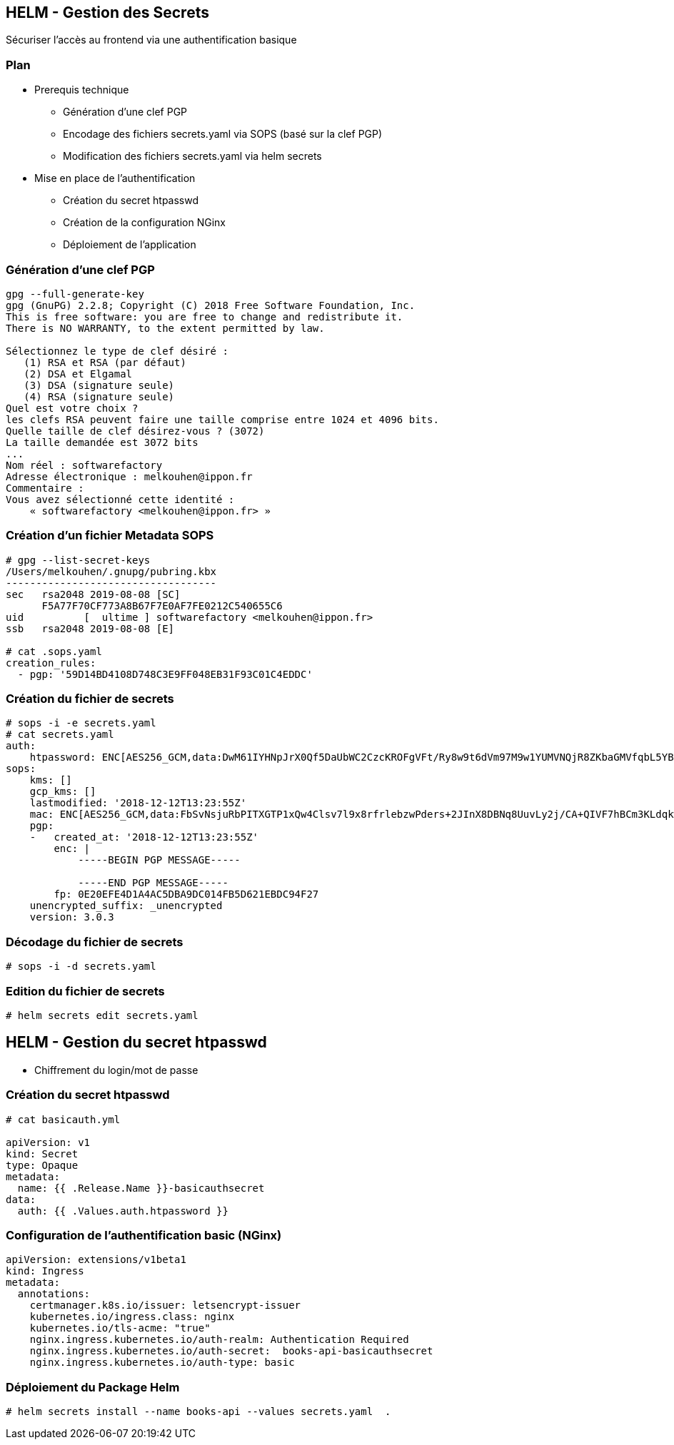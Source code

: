== HELM - Gestion des Secrets

Sécuriser l'accès au frontend via une authentification basique

=== Plan

[%step]
* Prerequis technique
** Génération d'une clef PGP
** Encodage des fichiers secrets.yaml via SOPS (basé sur la clef PGP)
** Modification des fichiers secrets.yaml via helm secrets
* Mise en place de l'authentification
** Création du secret htpasswd
** Création de la configuration NGinx
** Déploiement de l'application

=== Génération d'une clef PGP

[source, bash]
----
gpg --full-generate-key
gpg (GnuPG) 2.2.8; Copyright (C) 2018 Free Software Foundation, Inc.
This is free software: you are free to change and redistribute it.
There is NO WARRANTY, to the extent permitted by law.

Sélectionnez le type de clef désiré :
   (1) RSA et RSA (par défaut)
   (2) DSA et Elgamal
   (3) DSA (signature seule)
   (4) RSA (signature seule)
Quel est votre choix ?
les clefs RSA peuvent faire une taille comprise entre 1024 et 4096 bits.
Quelle taille de clef désirez-vous ? (3072)
La taille demandée est 3072 bits
...
Nom réel : softwarefactory
Adresse électronique : melkouhen@ippon.fr
Commentaire :
Vous avez sélectionné cette identité :
    « softwarefactory <melkouhen@ippon.fr> »
----

=== Création d'un fichier Metadata SOPS

[source, bash]
----
# gpg --list-secret-keys
/Users/melkouhen/.gnupg/pubring.kbx
-----------------------------------
sec   rsa2048 2019-08-08 [SC]
      F5A77F70CF773A8B67F7E0AF7FE0212C540655C6
uid          [  ultime ] softwarefactory <melkouhen@ippon.fr>
ssb   rsa2048 2019-08-08 [E]

# cat .sops.yaml
creation_rules:
  - pgp: '59D14BD4108D748C3E9FF048EB31F93C01C4EDDC'
----

=== Création du fichier de secrets

[source, yaml]
----
# sops -i -e secrets.yaml
# cat secrets.yaml
auth:
    htpassword: ENC[AES256_GCM,data:DwM61IYHNpJrX0Qf5DaUbWC2CzcKROFgVFt/Ry8w9t6dVm97M9w1YUMVNQjR8ZKbaGMVfqbL5YBbbAps,iv:rQgGF0kHFq5B6y1GZy6ORx/KMBfWOBf43hVfNRqaLCk=,tag:5H++7uKF1eIEI+uCPvvl/g==,type:str]
sops:
    kms: []
    gcp_kms: []
    lastmodified: '2018-12-12T13:23:55Z'
    mac: ENC[AES256_GCM,data:FbSvNsjuRbPITXGTP1xQw4Clsv7l9x8rfrlebzwPders+2JInX8DBNq8UuvLy2j/CA+QIVF7hBCm3KLdqkwdMhdY5ic4ogIvYRJUJm9Bnvv9bBKvwsXfA/EO6Zler3fXnpQ3ey+ZNurvYqgeMyMB3ft80KTJCxdInYZ7nymFDg8=,iv:oM6d+i+oC8i3tSeuu3apzIsJCXyK86tPJO2NVuxaApA=,tag:c2p7Wy0qVJn2DwrL/fhAjQ==,type:str]
    pgp:
    -   created_at: '2018-12-12T13:23:55Z'
        enc: |
            -----BEGIN PGP MESSAGE-----

            -----END PGP MESSAGE-----
        fp: 0E20EFE4D1A4AC5DBA9DC014FB5D621EBDC94F27
    unencrypted_suffix: _unencrypted
    version: 3.0.3
----

=== Décodage du fichier de secrets

[source, yaml]
----
# sops -i -d secrets.yaml
----

=== Edition du fichier de secrets

[source, yaml]
----
# helm secrets edit secrets.yaml
----

== HELM - Gestion du secret htpasswd

* Chiffrement du login/mot de passe

=== Création du secret htpasswd

[source, yaml]
----
# cat basicauth.yml

apiVersion: v1
kind: Secret
type: Opaque
metadata:
  name: {{ .Release.Name }}-basicauthsecret
data:
  auth: {{ .Values.auth.htpassword }}
----

=== Configuration de l'authentification basic (NGinx)

[source, yaml]
----
apiVersion: extensions/v1beta1
kind: Ingress
metadata:
  annotations:
    certmanager.k8s.io/issuer: letsencrypt-issuer
    kubernetes.io/ingress.class: nginx
    kubernetes.io/tls-acme: "true"
    nginx.ingress.kubernetes.io/auth-realm: Authentication Required
    nginx.ingress.kubernetes.io/auth-secret:  books-api-basicauthsecret
    nginx.ingress.kubernetes.io/auth-type: basic
----

=== Déploiement du Package Helm

[source, bash]
----
# helm secrets install --name books-api --values secrets.yaml  .
----
